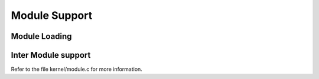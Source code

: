 .. -*- coding: utf-8; mode: rst -*-

.. _modload:

**************
Module Support
**************


Module Loading
==============


.. kernel-doc:: kernel/kmod.c
    :man-sect: 9
    :export:


Inter Module support
====================

Refer to the file kernel/module.c for more information.


.. ------------------------------------------------------------------------------
.. This file was automatically converted from DocBook-XML with the dbxml
.. library (https://github.com/return42/dbxml2rst). The origin XML comes
.. from the linux kernel:
..
..   http://git.kernel.org/cgit/linux/kernel/git/torvalds/linux.git
.. ------------------------------------------------------------------------------
